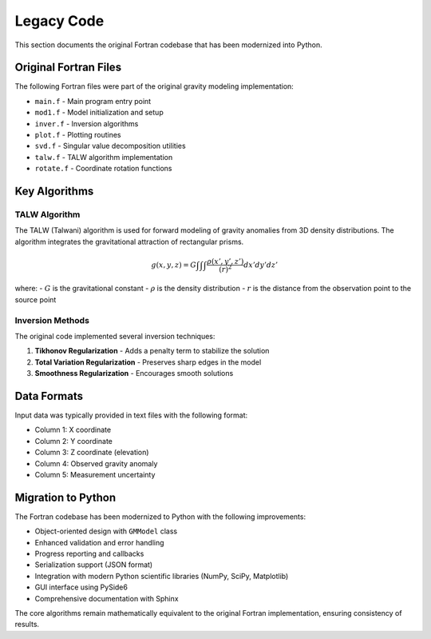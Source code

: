 Legacy Code
===========

This section documents the original Fortran codebase that has been modernized into Python.

Original Fortran Files
----------------------

The following Fortran files were part of the original gravity modeling implementation:

- ``main.f`` - Main program entry point
- ``mod1.f`` - Model initialization and setup
- ``inver.f`` - Inversion algorithms
- ``plot.f`` - Plotting routines
- ``svd.f`` - Singular value decomposition utilities
- ``talw.f`` - TALW algorithm implementation
- ``rotate.f`` - Coordinate rotation functions

Key Algorithms
--------------

TALW Algorithm
~~~~~~~~~~~~~~

The TALW (Talwani) algorithm is used for forward modeling of gravity anomalies from 3D density distributions. The algorithm integrates the gravitational attraction of rectangular prisms.

.. math::

   g(x,y,z) = G \int \int \int \frac{\rho(x',y',z')}{(r)^2} dx' dy' dz'

where:
- :math:`G` is the gravitational constant
- :math:`\rho` is the density distribution
- :math:`r` is the distance from the observation point to the source point

Inversion Methods
~~~~~~~~~~~~~~~~~

The original code implemented several inversion techniques:

1. **Tikhonov Regularization** - Adds a penalty term to stabilize the solution
2. **Total Variation Regularization** - Preserves sharp edges in the model
3. **Smoothness Regularization** - Encourages smooth solutions

Data Formats
------------

Input data was typically provided in text files with the following format:

- Column 1: X coordinate
- Column 2: Y coordinate
- Column 3: Z coordinate (elevation)
- Column 4: Observed gravity anomaly
- Column 5: Measurement uncertainty

Migration to Python
-------------------

The Fortran codebase has been modernized to Python with the following improvements:

- Object-oriented design with ``GMModel`` class
- Enhanced validation and error handling
- Progress reporting and callbacks
- Serialization support (JSON format)
- Integration with modern Python scientific libraries (NumPy, SciPy, Matplotlib)
- GUI interface using PySide6
- Comprehensive documentation with Sphinx

The core algorithms remain mathematically equivalent to the original Fortran implementation, ensuring consistency of results.